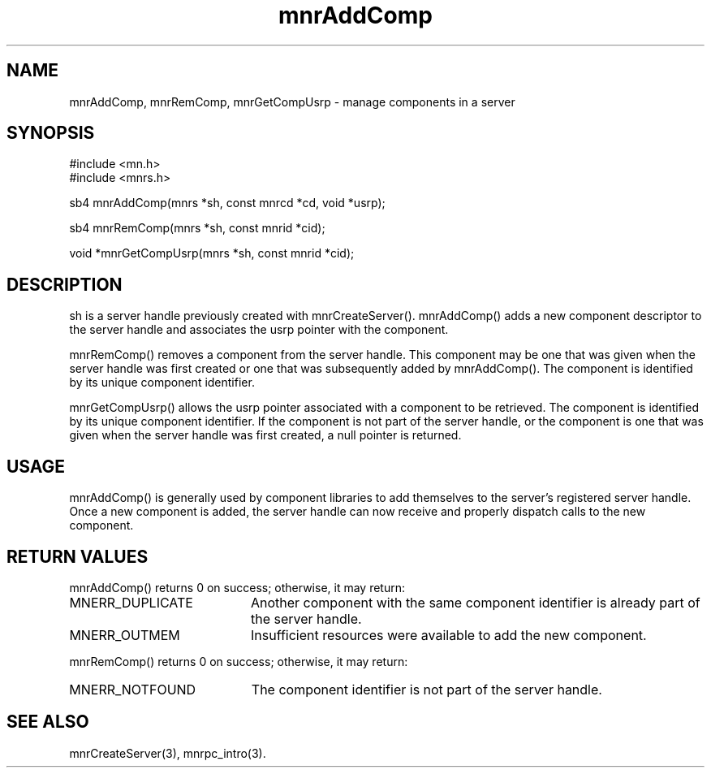 .TH mnrAddComp 3 "19 November 1994"
.SH NAME
mnrAddComp, mnrRemComp, mnrGetCompUsrp - manage components in a server
.SH SYNOPSIS
.nf
#include <mn.h>
#include <mnrs.h>
.LP
sb4 mnrAddComp(mnrs *sh, const mnrcd *cd, void *usrp);
.LP
sb4 mnrRemComp(mnrs *sh, const mnrid *cid);
.LP
void *mnrGetCompUsrp(mnrs *sh, const mnrid *cid);
.SH DESCRIPTION
sh is a server handle previously created with mnrCreateServer().
mnrAddComp() adds a new component descriptor to the server handle
and associates the usrp pointer with the component.
.LP
mnrRemComp() removes a component from the server handle.  This
component may be one that was given when the server handle was
first created or one that was subsequently added by mnrAddComp().
The component is identified by its unique component identifier.
.LP
mnrGetCompUsrp() allows the usrp pointer associated with a component
to be retrieved.  The component is identified by its unique component
identifier.  If the component is not part of the server handle, or
the component is one that was given when the server handle was first
created, a null pointer is returned.
.SH USAGE
mnrAddComp() is generally used by component libraries to add themselves
to the server's registered server handle.  Once a new component is added,
the server handle can now receive and properly dispatch calls to the
new component.
.SH RETURN VALUES
mnrAddComp() returns 0 on success; otherwise, it may return:
.TP 20
MNERR_DUPLICATE
Another component with the same component identifier is already part
of the server handle.
.TP 20
MNERR_OUTMEM
Insufficient resources were available to add the new component.
.LP
mnrRemComp() returns 0 on success; otherwise, it may return:
.TP 20
MNERR_NOTFOUND
The component identifier is not part of the server handle.
.SH SEE ALSO
mnrCreateServer(3), mnrpc_intro(3).
